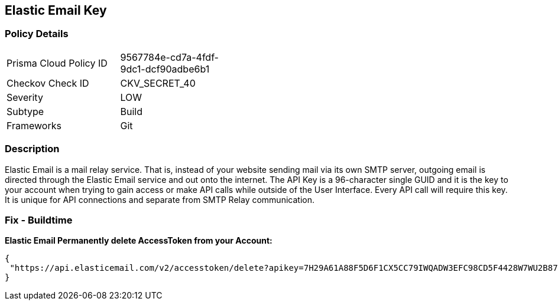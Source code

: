 == Elastic Email Key


=== Policy Details 

[width=45%]
[cols="1,1"]
|=== 
|Prisma Cloud Policy ID 
| 9567784e-cd7a-4fdf-9dc1-dcf90adbe6b1

|Checkov Check ID 
|CKV_SECRET_40

|Severity
|LOW

|Subtype
|Build

|Frameworks
|Git

|=== 



=== Description 


Elastic Email is a mail relay service.
That is, instead of your website sending mail via its own SMTP server, outgoing email is directed through the Elastic Email service and out onto the internet.
The API Key is a 96-character single GUID and it is the key to your account when trying to gain access or make API calls while outside of the User Interface.
Every API call will require this key.
It is unique for API connections and separate from SMTP Relay communication.

=== Fix - Buildtime


*Elastic Email Permanently delete AccessToken from your Account:* 




[source,text]
----
{
 "https://api.elasticemail.com/v2/accesstoken/delete?apikey=7H29A61A88F5D6F1CX5CC79IWQADW3EFC98CD5F4428W7WU2B873256BCECCDCIAP8A5C4JS6A29675XHFBED2DFCDF9I1QW&tokenName=My Token&type=",
}
----

